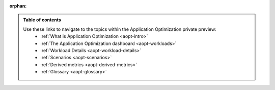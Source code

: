 :orphan:

.. _toc:

.. admonition:: Table of contents

    Use these links to navigate to the topics within the Application Optimization private preview: 
        * :ref:`What is Application Optimization <aopt-intro>`
        * :ref:`The Application Optimization dashboard <aopt-workloads>`
        * :ref:`Workload Details <aopt-workload-details>`
        * :ref:`Scenarios <aopt-scenarios>`
        * :ref:`Derived metrics <aopt-derived-metrics>`
        * :ref:`Glossary <aopt-glossary>`
